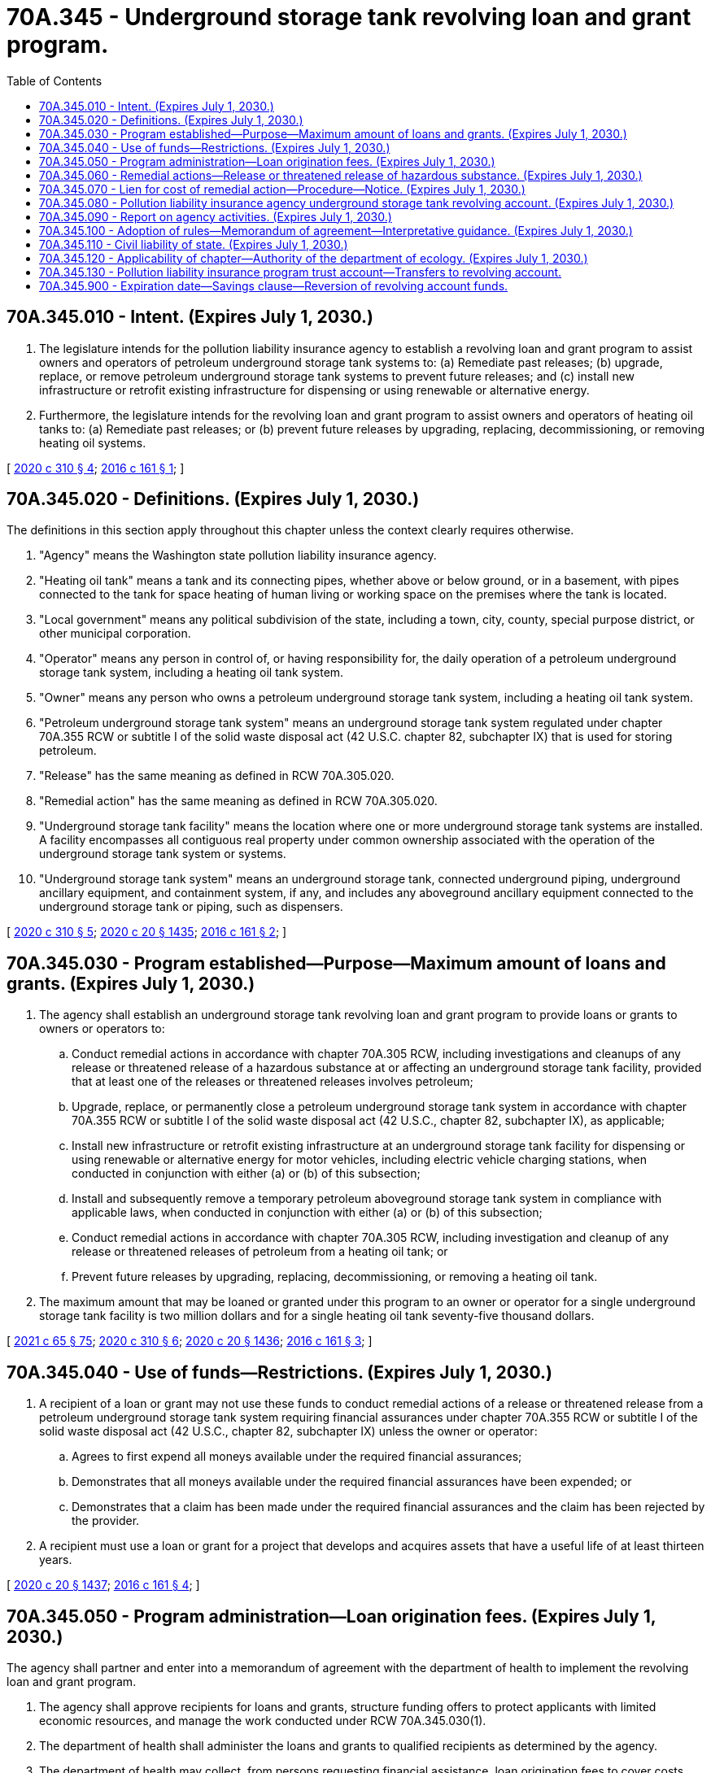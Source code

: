 = 70A.345 - Underground storage tank revolving loan and grant program.
:toc:

== 70A.345.010 - Intent. (Expires July 1, 2030.)
. The legislature intends for the pollution liability insurance agency to establish a revolving loan and grant program to assist owners and operators of petroleum underground storage tank systems to: (a) Remediate past releases; (b) upgrade, replace, or remove petroleum underground storage tank systems to prevent future releases; and (c) install new infrastructure or retrofit existing infrastructure for dispensing or using renewable or alternative energy.

. Furthermore, the legislature intends for the revolving loan and grant program to assist owners and operators of heating oil tanks to: (a) Remediate past releases; or (b) prevent future releases by upgrading, replacing, decommissioning, or removing heating oil systems.

[ http://lawfilesext.leg.wa.gov/biennium/2019-20/Pdf/Bills/Session%20Laws/Senate/6256-S.SL.pdf?cite=2020%20c%20310%20§%204[2020 c 310 § 4]; http://lawfilesext.leg.wa.gov/biennium/2015-16/Pdf/Bills/Session%20Laws/House/2357-S.SL.pdf?cite=2016%20c%20161%20§%201[2016 c 161 § 1]; ]

== 70A.345.020 - Definitions. (Expires July 1, 2030.)
The definitions in this section apply throughout this chapter unless the context clearly requires otherwise.

. "Agency" means the Washington state pollution liability insurance agency.

. "Heating oil tank" means a tank and its connecting pipes, whether above or below ground, or in a basement, with pipes connected to the tank for space heating of human living or working space on the premises where the tank is located.

. "Local government" means any political subdivision of the state, including a town, city, county, special purpose district, or other municipal corporation.

. "Operator" means any person in control of, or having responsibility for, the daily operation of a petroleum underground storage tank system, including a heating oil tank system.

. "Owner" means any person who owns a petroleum underground storage tank system, including a heating oil tank system.

. "Petroleum underground storage tank system" means an underground storage tank system regulated under chapter 70A.355 RCW or subtitle I of the solid waste disposal act (42 U.S.C. chapter 82, subchapter IX) that is used for storing petroleum.

. "Release" has the same meaning as defined in RCW 70A.305.020.

. "Remedial action" has the same meaning as defined in RCW 70A.305.020.

. "Underground storage tank facility" means the location where one or more underground storage tank systems are installed. A facility encompasses all contiguous real property under common ownership associated with the operation of the underground storage tank system or systems.

. "Underground storage tank system" means an underground storage tank, connected underground piping, underground ancillary equipment, and containment system, if any, and includes any aboveground ancillary equipment connected to the underground storage tank or piping, such as dispensers.

[ http://lawfilesext.leg.wa.gov/biennium/2019-20/Pdf/Bills/Session%20Laws/Senate/6256-S.SL.pdf?cite=2020%20c%20310%20§%205[2020 c 310 § 5]; http://lawfilesext.leg.wa.gov/biennium/2019-20/Pdf/Bills/Session%20Laws/House/2246-S.SL.pdf?cite=2020%20c%2020%20§%201435[2020 c 20 § 1435]; http://lawfilesext.leg.wa.gov/biennium/2015-16/Pdf/Bills/Session%20Laws/House/2357-S.SL.pdf?cite=2016%20c%20161%20§%202[2016 c 161 § 2]; ]

== 70A.345.030 - Program established—Purpose—Maximum amount of loans and grants. (Expires July 1, 2030.)
. The agency shall establish an underground storage tank revolving loan and grant program to provide loans or grants to owners or operators to:

.. Conduct remedial actions in accordance with chapter 70A.305 RCW, including investigations and cleanups of any release or threatened release of a hazardous substance at or affecting an underground storage tank facility, provided that at least one of the releases or threatened releases involves petroleum;

.. Upgrade, replace, or permanently close a petroleum underground storage tank system in accordance with chapter 70A.355 RCW or subtitle I of the solid waste disposal act (42 U.S.C., chapter 82, subchapter IX), as applicable;

.. Install new infrastructure or retrofit existing infrastructure at an underground storage tank facility for dispensing or using renewable or alternative energy for motor vehicles, including electric vehicle charging stations, when conducted in conjunction with either (a) or (b) of this subsection;

.. Install and subsequently remove a temporary petroleum aboveground storage tank system in compliance with applicable laws, when conducted in conjunction with either (a) or (b) of this subsection;

.. Conduct remedial actions in accordance with chapter 70A.305 RCW, including investigation and cleanup of any release or threatened releases of petroleum from a heating oil tank; or

.. Prevent future releases by upgrading, replacing, decommissioning, or removing a heating oil tank.

. The maximum amount that may be loaned or granted under this program to an owner or operator for a single underground storage tank facility is two million dollars and for a single heating oil tank seventy-five thousand dollars.

[ http://lawfilesext.leg.wa.gov/biennium/2021-22/Pdf/Bills/Session%20Laws/House/1192.SL.pdf?cite=2021%20c%2065%20§%2075[2021 c 65 § 75]; http://lawfilesext.leg.wa.gov/biennium/2019-20/Pdf/Bills/Session%20Laws/Senate/6256-S.SL.pdf?cite=2020%20c%20310%20§%206[2020 c 310 § 6]; http://lawfilesext.leg.wa.gov/biennium/2019-20/Pdf/Bills/Session%20Laws/House/2246-S.SL.pdf?cite=2020%20c%2020%20§%201436[2020 c 20 § 1436]; http://lawfilesext.leg.wa.gov/biennium/2015-16/Pdf/Bills/Session%20Laws/House/2357-S.SL.pdf?cite=2016%20c%20161%20§%203[2016 c 161 § 3]; ]

== 70A.345.040 - Use of funds—Restrictions. (Expires July 1, 2030.)
. A recipient of a loan or grant may not use these funds to conduct remedial actions of a release or threatened release from a petroleum underground storage tank system requiring financial assurances under chapter 70A.355 RCW or subtitle I of the solid waste disposal act (42 U.S.C., chapter 82, subchapter IX) unless the owner or operator:

.. Agrees to first expend all moneys available under the required financial assurances;

.. Demonstrates that all moneys available under the required financial assurances have been expended; or

.. Demonstrates that a claim has been made under the required financial assurances and the claim has been rejected by the provider.

. A recipient must use a loan or grant for a project that develops and acquires assets that have a useful life of at least thirteen years.

[ http://lawfilesext.leg.wa.gov/biennium/2019-20/Pdf/Bills/Session%20Laws/House/2246-S.SL.pdf?cite=2020%20c%2020%20§%201437[2020 c 20 § 1437]; http://lawfilesext.leg.wa.gov/biennium/2015-16/Pdf/Bills/Session%20Laws/House/2357-S.SL.pdf?cite=2016%20c%20161%20§%204[2016 c 161 § 4]; ]

== 70A.345.050 - Program administration—Loan origination fees. (Expires July 1, 2030.)
The agency shall partner and enter into a memorandum of agreement with the department of health to implement the revolving loan and grant program.

. The agency shall approve recipients for loans and grants, structure funding offers to protect applicants with limited economic resources, and manage the work conducted under RCW 70A.345.030(1).

. The department of health shall administer the loans and grants to qualified recipients as determined by the agency.

. The department of health may collect, from persons requesting financial assistance, loan origination fees to cover costs incurred by the department of health in operating the financial assistance program.

. The agency may use the moneys in the pollution liability insurance agency underground storage tank revolving account to fund the department of health's operating costs for the program.

[ http://lawfilesext.leg.wa.gov/biennium/2019-20/Pdf/Bills/Session%20Laws/Senate/6256-S.SL.pdf?cite=2020%20c%20310%20§%207[2020 c 310 § 7]; http://lawfilesext.leg.wa.gov/biennium/2019-20/Pdf/Bills/Session%20Laws/House/2246-S.SL.pdf?cite=2020%20c%2020%20§%201438[2020 c 20 § 1438]; http://lawfilesext.leg.wa.gov/biennium/2015-16/Pdf/Bills/Session%20Laws/House/2357-S.SL.pdf?cite=2016%20c%20161%20§%205[2016 c 161 § 5]; ]

== 70A.345.060 - Remedial actions—Release or threatened release of hazardous substance. (Expires July 1, 2030.)
. The agency may conduct remedial actions and investigate or clean up a release or threatened release of a hazardous substance at or affecting an underground storage tank facility if the following conditions are met:

.. The owner or operator received a loan or grant for the underground storage tank facility under the revolving program created in this chapter for two million dollars or less;

.. The remedial actions are conducted in accordance with the rules adopted under chapter 70A.305 RCW;

.. The owner of real property subject to the remedial actions provides consent for the agency to:

... Recover the remedial action costs from the owner; and

... Enter upon the real property to conduct remedial actions limited to those authorized by the owner or operator. Remedial actions must be focused on maintaining the economic vitality of the property. The agency or the agency's authorized representatives shall give reasonable notice before entering property unless an emergency prevents the notice; and

.. The owner of the underground storage tank facility consents to the agency filing a lien on the underground storage tank facility to recover the agency's remedial action costs.

. The agency may conduct the remedial actions authorized under subsection (1) of this section using the moneys in the pollution liability insurance agency underground storage tank revolving account, as required under RCW 70A.345.050. However, for any remedial action where the owner or operator has received a loan or grant, the agency may not expend more than the difference between the amount loaned or granted and two million dollars.

[ http://lawfilesext.leg.wa.gov/biennium/2019-20/Pdf/Bills/Session%20Laws/Senate/6256-S.SL.pdf?cite=2020%20c%20310%20§%208[2020 c 310 § 8]; http://lawfilesext.leg.wa.gov/biennium/2019-20/Pdf/Bills/Session%20Laws/House/2246-S.SL.pdf?cite=2020%20c%2020%20§%201439[2020 c 20 § 1439]; http://lawfilesext.leg.wa.gov/biennium/2015-16/Pdf/Bills/Session%20Laws/House/2357-S.SL.pdf?cite=2016%20c%20161%20§%206[2016 c 161 § 6]; ]

== 70A.345.070 - Lien for cost of remedial action—Procedure—Notice. (Expires July 1, 2030.)
. The agency may file a lien against the underground storage tank facility if the agency incurs remedial action costs and those costs are unrecovered by the agency.

.. A lien filed under this section may not exceed the remedial action costs incurred by the agency.

.. A lien filed under this section has priority in rank over all other privileges, liens, monetary encumbrances, or other security interests affecting the real property, whenever incurred, filed, or recorded, except for local and special district property tax assessments.

. Before filing a lien under this section, the agency shall give notice of its intent to file a lien to the owner of the underground storage tank facility on which the lien is to be filed, mortgagees, and lienholders of record.

.. The agency shall send the notice by certified mail to the underground storage tank facility owner and mortgagees of record at the addresses listed in the recorded documents. If the underground storage tank facility owner is unknown or if a mailed notice is returned as undeliverable, the agency shall provide notice by posting a legal notice in the newspaper of largest circulation in the county in which the site is located. The notice must provide:

... A statement of the purpose of the lien;

... A brief description of the real property to be affected by the lien; and

... A statement of the remedial action costs incurred by the agency.

.. If the agency has reason to believe that exigent circumstances require the filing of a lien prior to giving notice under this subsection, the agency may file the lien immediately. Exigent circumstances include, but are not limited to, an imminent bankruptcy filing by the underground storage tank facility owner or the imminent transfer or sale of the real property subject to lien by the underground storage tank facility owner, or both.

. A lien filed under this section is effective when a statement of lien is filed with the county auditor in the county where the underground storage tank facility is located. The statement of lien must include a description of the real property subject to lien and the amount of the lien.

. Unless the agency determines it is in the public interest to remove the lien, the lien continues until the liabilities for the remedial action costs have been satisfied through sale of the real property, foreclosure, or other means agreed to by the agency. Any action for foreclosure of the lien must be brought by the attorney general in a civil action in the court having jurisdiction and in the manner prescribed for judicial foreclosure of a mortgage under chapter 61.24 RCW.

. The agency may not file a lien under this section against an underground storage tank facility owned by a local government.

[ http://lawfilesext.leg.wa.gov/biennium/2015-16/Pdf/Bills/Session%20Laws/House/2357-S.SL.pdf?cite=2016%20c%20161%20§%207[2016 c 161 § 7]; ]

== 70A.345.080 - Pollution liability insurance agency underground storage tank revolving account. (Expires July 1, 2030.)
. The pollution liability insurance agency underground storage tank revolving account is created in the state treasury. All receipts from sources identified under subsection (2) of this section must be deposited into the account. Moneys in the account may be spent only after appropriation. Expenditures from the account may be used only for items identified under subsection (3) of this section.

. The following receipts must be deposited into the account:

.. All moneys appropriated by the legislature to pay for the agency's operating costs to carry out the purposes of this chapter;

.. All moneys appropriated by the legislature to provide loans and grants under RCW 70A.345.030;

.. Any repayment of loans provided under RCW 70A.345.030;

.. All moneys appropriated by the legislature to conduct remedial actions under RCW 70A.345.060;

.. Any recovery of the costs of remedial actions conducted under RCW 70A.345.060;

.. Any grants provided by the federal government to the agency to achieve the purposes of this chapter; and

.. Any other deposits made from a public or private entity to achieve the purposes of this chapter.

. Moneys in the account may be used by the agency only to carry out the purposes of this chapter including, but not limited to:

.. The costs of the agency and department of health to carry out the purposes of this chapter;

.. Loans and grants under RCW 70A.345.030;

.. Remedial actions under RCW 70A.345.060; and

.. State match requirements for grants provided to the agency by the federal government.

[ http://lawfilesext.leg.wa.gov/biennium/2019-20/Pdf/Bills/Session%20Laws/House/2246-S.SL.pdf?cite=2020%20c%2020%20§%201440[2020 c 20 § 1440]; http://lawfilesext.leg.wa.gov/biennium/2015-16/Pdf/Bills/Session%20Laws/House/2357-S.SL.pdf?cite=2016%20c%20161%20§%208[2016 c 161 § 8]; ]

== 70A.345.090 - Report on agency activities. (Expires July 1, 2030.)
By September 1st of each even-numbered year, the agency must provide the office of financial management and the appropriate legislative committees a report on the agency's activities supported by expenditures from the pollution liability insurance agency underground storage tank revolving account. The report must at a minimum include:

. The amount of money the legislature appropriated from the pollution liability insurance agency underground storage tank revolving account under RCW 70A.345.080 during the last biennium;

. For the previous biennium, the total number of loans and grants, the amounts loaned or granted, sites cleaned up, petroleum underground storage tank systems or heating oil tanks upgraded, replaced, or permanently closed, and jobs preserved;

. For each loan and grant awarded during the previous biennium, the name of the recipient, the location of the underground storage tank facility, a description of the project and its status, the amount loaned, and the amount repaid. For loans and grants awarded for heating oil tanks, only the general location, status, amount loaned, and the amount repaid must be provided;

. For each underground storage tank facility where the agency conducted remedial actions under RCW 70A.345.060 during the previous biennium, the name and location of the site, the amount of money used to conduct the remedial actions, the status of remedial actions, whether liens were filed against the underground storage tank facility under RCW 70A.345.070, and the amount of money recovered; and

. The operating costs of the agency and department of health to carry out the purposes of this chapter during the last biennium.

[ http://lawfilesext.leg.wa.gov/biennium/2019-20/Pdf/Bills/Session%20Laws/Senate/6256-S.SL.pdf?cite=2020%20c%20310%20§%209[2020 c 310 § 9]; http://lawfilesext.leg.wa.gov/biennium/2019-20/Pdf/Bills/Session%20Laws/House/2246-S.SL.pdf?cite=2020%20c%2020%20§%201441[2020 c 20 § 1441]; http://lawfilesext.leg.wa.gov/biennium/2015-16/Pdf/Bills/Session%20Laws/House/2357-S.SL.pdf?cite=2016%20c%20161%20§%209[2016 c 161 § 9]; ]

== 70A.345.100 - Adoption of rules—Memorandum of agreement—Interpretative guidance. (Expires July 1, 2030.)
The agency must adopt rules under chapter 34.05 RCW necessary to carry out the provisions of this chapter. To accelerate remedial actions, the agency shall enter into a memorandum of agreement with the department of health under RCW 70A.345.050 within one year of July 1, 2016. To ensure the adoption of rules will not delay the award of a loan or grant, the agency may implement the underground storage tank revolving program through interpretative guidance pending adoption of rules.

[ http://lawfilesext.leg.wa.gov/biennium/2019-20/Pdf/Bills/Session%20Laws/House/2246-S.SL.pdf?cite=2020%20c%2020%20§%201442[2020 c 20 § 1442]; http://lawfilesext.leg.wa.gov/biennium/2015-16/Pdf/Bills/Session%20Laws/House/2357-S.SL.pdf?cite=2016%20c%20161%20§%2010[2016 c 161 § 10]; ]

== 70A.345.110 - Civil liability of state. (Expires July 1, 2030.)
Officers, employees, and authorized representatives of the agency and the department of health, and the state of Washington are immune from civil liability and no cause of action of any nature may arise from any act or omission in exercising powers and duties under this chapter.

[ http://lawfilesext.leg.wa.gov/biennium/2015-16/Pdf/Bills/Session%20Laws/House/2357-S.SL.pdf?cite=2016%20c%20161%20§%2011[2016 c 161 § 11]; ]

== 70A.345.120 - Applicability of chapter—Authority of the department of ecology. (Expires July 1, 2030.)
Nothing in this chapter limits the authority of the department of ecology under chapter 70A.305 RCW.

[ http://lawfilesext.leg.wa.gov/biennium/2019-20/Pdf/Bills/Session%20Laws/House/2246-S.SL.pdf?cite=2020%20c%2020%20§%201443[2020 c 20 § 1443]; http://lawfilesext.leg.wa.gov/biennium/2015-16/Pdf/Bills/Session%20Laws/House/2357-S.SL.pdf?cite=2016%20c%20161%20§%2012[2016 c 161 § 12]; ]

== 70A.345.130 - Pollution liability insurance program trust account—Transfers to revolving account.
. On July 1, 2016, if the cash balance amount in the pollution liability insurance program trust account exceeds seven million five hundred thousand dollars after excluding the reserves under RCW 70A.325.020(2), the state treasurer shall transfer the amount exceeding seven million five hundred thousand dollars, up to a transfer of ten million dollars, from the pollution liability insurance program trust account into the pollution liability insurance agency underground storage tank revolving account. If ten million dollars is not available to be transferred on July 1, 2016, then by the end of fiscal year 2017, if the cash balance amount in the pollution liability insurance program trust account exceeds seven million five hundred thousand dollars after excluding the reserves under RCW 70A.325.020(2), the state treasurer shall transfer the amount exceeding seven million five hundred thousand dollars from the pollution liability insurance program trust account into the pollution liability insurance agency underground storage tank revolving account. The total amount transferred in fiscal year 2017 from the pollution liability insurance program trust account into the pollution liability insurance agency underground storage tank revolving account may not exceed ten million dollars.

. Beginning July 1, 2017, during the fiscal biennium and each successive fiscal biennium, if the cash balance amount in the pollution liability insurance program trust account exceeds seven million five hundred thousand dollars, the state treasurer is authorized, upon request of the agency, to transfer the amount exceeding seven million five hundred thousand dollars after excluding the reserves under RCW 70A.325.020(2), up to a transfer of twenty million dollars, from the pollution liability insurance program trust account into the pollution liability insurance agency underground storage tank revolving account. The agency may request transfers only as needed to maximize the amount transferred in a fiscal biennium from the pollution liability insurance program trust account into the pollution liability insurance agency underground storage tank revolving account. The total amount transferred in a fiscal biennium from the pollution liability insurance program trust account into the pollution liability insurance agency underground storage tank revolving account may not exceed twenty million dollars.

[ http://lawfilesext.leg.wa.gov/biennium/2019-20/Pdf/Bills/Session%20Laws/Senate/6256-S.SL.pdf?cite=2020%20c%20310%20§%2010[2020 c 310 § 10]; http://lawfilesext.leg.wa.gov/biennium/2019-20/Pdf/Bills/Session%20Laws/House/2246-S.SL.pdf?cite=2020%20c%2020%20§%201444[2020 c 20 § 1444]; http://lawfilesext.leg.wa.gov/biennium/2017-18/Pdf/Bills/Session%20Laws/Senate/5965-S.SL.pdf?cite=2017%203rd%20sp.s.%20c%204%20§%206015[2017 3rd sp.s. c 4 § 6015]; http://lawfilesext.leg.wa.gov/biennium/2015-16/Pdf/Bills/Session%20Laws/House/2357-S.SL.pdf?cite=2016%20c%20161%20§%2021[2016 c 161 § 21]; ]

== 70A.345.900 - Expiration date—Savings clause—Reversion of revolving account funds.
. RCW 70A.345.010 through 70A.345.120 expire July 1, 2030.

. The expiration of RCW 70A.345.010 through 70A.345.120 does not terminate any of the following rights, obligations, authorities or any provision necessary to carry out:

.. The repayment of loans due and payable to the lender or the state of Washington;

.. The resolution of any cost recovery action or the initiation of any action or other collection process to recover defaulted loan moneys due to the state of Washington; and

.. The resolution of any action or the initiation of any action to recover the agency's remedial actions costs under RCW 70A.345.070.

. On July 1, 2030, the pollution liability insurance agency underground storage tank revolving account and all moneys due that account revert to, and accrue to the benefit of, the department of health.

[ http://lawfilesext.leg.wa.gov/biennium/2019-20/Pdf/Bills/Session%20Laws/House/2246-S.SL.pdf?cite=2020%20c%2020%20§%201445[2020 c 20 § 1445]; http://lawfilesext.leg.wa.gov/biennium/2015-16/Pdf/Bills/Session%20Laws/House/2357-S.SL.pdf?cite=2016%20c%20161%20§%2013[2016 c 161 § 13]; ]

